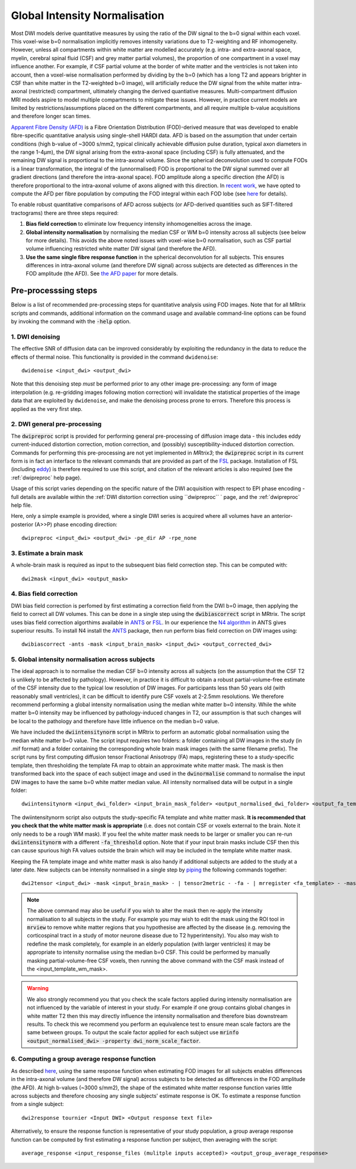 Global Intensity Normalisation
==============================

Most DWI models derive quantitative measures by using the ratio of the DW signal to the b=0 signal within each voxel. This voxel-wise b=0 normalisation implicitly removes intensity variations due to T2-weighting and RF inhomogeneity. However, unless all compartments within white matter are modelled accurately (e.g. intra- and extra-axonal space, myelin, cerebral spinal fluid (CSF) and grey matter partial volumes), the proportion of one compartment in a voxel may influence another. For example, if CSF partial volume at the border of white matter and the ventricles is not taken into account, then a voxel-wise normalisation performed by dividing by the b=0 (which has a long T2 and appears brighter in CSF than white matter in the T2-weighted b=0 image), will artificially reduce the DW signal from the white matter intra-axonal (restricted) compartment, ultimately changing the derived quantiative measures. Multi-compartment diffusion MRI models aspire to model multiple compartments to mitigate these issues. However, in practice current models are limited by restrictions/assumptions placed on the different compartments, and all require multiple b-value acquisitions and therefore longer scan times. 

`Apparent Fibre Density (AFD) <http://www.ncbi.nlm.nih.gov/pubmed/22036682>`_ is a Fibre Orientation Distribution (FOD)-derived measure that was developed to enable fibre-specific quantitative analysis using single-shell HARDI data. AFD is based on the assumption that under certain conditions (high b-value of ~3000 s/mm2, typical clinically achievable diffusion pulse duration, typical axon diameters in the range 1-4µm), the DW signal arising from the extra-axonal space (including CSF) is fully attenuated, and the remaining DW signal is proportional to the intra-axonal volume. Since the spherical deconvolution used to compute FODs is a linear transformation, the integral of the (unnormalised) FOD is proportional to the DW signal summed over all gradient directions (and therefore the intra-axonal space). FOD amplitude along a specific direction (the AFD) is therefore proportional to the intra-axonal volume of axons aligned with this direction. In `recent work <http://www.ncbi.nlm.nih.gov/pubmed/26004503>`_, we have opted to compute the AFD per fibre population by computing the FOD integral within each FOD lobe (see `here <http://www.ncbi.nlm.nih.gov/pubmed/23238430>`_ for details). 

To enable robust quantitative comparisons of AFD across subjects (or AFD-derived quantities such as SIFT-filtered tractograms) there are three steps required:

#. **Bias field correction** to eliminate low frequency intensity inhomogeneities across the image.

#. **Global intensity normalisation** by normalising the median CSF or WM b=0 intensity across all subjects (see below for more details). This avoids the above noted issues with voxel-wise b=0 normalisation, such as CSF partial volume influencing restricted white matter DW signal (and therefore the AFD).   

#. **Use the same single fibre response function** in the spherical deconvolution for all subjects. This ensures differences in intra-axonal volume (and therefore DW signal) across subjects are detected as differences in the FOD amplitude (the AFD). See `the AFD paper <http://www.ncbi.nlm.nih.gov/pubmed/22036682>`_ for more details.


Pre-processsing steps
---------------------
Below is a list of recommended pre-processing steps for quantitative analysis using FOD images. Note that for all MRtrix scripts and commands, additional information on the command usage and available command-line options can be found by invoking the command with the :code:`-help` option. 


1. DWI denoising
^^^^^^^^^^^^^^^^^^^^^^^^^^^^^^^^^^^^^^^^^^^^^^^

The effective SNR of diffusion data can be improved considerably by exploiting the redundancy in the data to reduce the effects of thermal noise. This functionality is provided in the command ``dwidenoise``::

  dwidenoise <input_dwi> <output_dwi>

Note that this denoising step *must* be performed prior to any other image pre-processing: any form of image interpolation (e.g. re-gridding images following motion correction) will invalidate the statistical properties of the image data that are exploited by ``dwidenoise``, and make the denoising process prone to errors. Therefore this process is applied as the very first step.


2. DWI general pre-processing
^^^^^^^^^^^^^^^^^^^^^^^^^^^^^^^^^^^^^^^^^^^^^^^^^^^^^^^^^^^^^^^^^^^^^^^^^^^^^^^^^^^^^^^^^^^^^^^^^^^^^^^^^^^^^^^^^^^^^^^^^^^^^

The :code:`dwipreproc` script is provided for performing general pre-processing of diffusion image data - this includes eddy current-induced distortion correction, motion correction, and (possibly) susceptibility-induced distortion correction. Commands for performing this pre-processing are not yet implemented in *MRtrix3*; the :code:`dwipreproc` script in its current form is in fact an interface to the relevant commands that are provided as part of the `FSL <http://fsl.fmrib.ox.ac.uk/>`_ package. Installation of FSL (including `eddy <http://fsl.fmrib.ox.ac.uk/fsl/fslwiki/EDDY>`_) is therefore required to use this script, and citation of the relevant articles is also required (see the :ref:`dwipreproc` help page).

Usage of this script varies depending on the specific nature of the DWI acquisition with respect to EPI phase encoding - full details are available within the :ref:`DWI distortion correction using ``dwipreproc`` ` page, and the :ref:`dwipreproc` help file.

Here, only a simple example is provided, where a single DWI series is acquired where all volumes have an anterior-posterior (A>>P) phase encoding direction::

  dwipreproc <input_dwi> <output_dwi> -pe_dir AP -rpe_none


3. Estimate a brain mask
^^^^^^^^^^^^^^^^^^^^^^^^^
A whole-brain mask is required as input to the subsequent bias field correction step. This can be computed with::

  dwi2mask <input_dwi> <output_mask>
  
  
4. Bias field correction
^^^^^^^^^^^^^^^^^^^^^^^^
DWI bias field correction is perfomed by first estimating a correction field from the DWI b=0 image, then applying the field to correct all DW volumes. This can be done in a single step using the :code:`dwibiascorrect` script in MRtrix. The script uses bias field correction algorthims available in `ANTS <http://stnava.github.io/ANTs/>`_ or `FSL <http://fsl.fmrib.ox.ac.uk/>`_. In our experience the `N4 algorithm <http://www.ncbi.nlm.nih.gov/pmc/articles/PMC3071855/>`_ in ANTS gives superiour results. To install N4 install the `ANTS <http://stnava.github.io/ANTs/>`_ package, then run perform bias field correction on DW images using::

    dwibiascorrect -ants -mask <input_brain_mask> <input_dwi> <output_corrected_dwi>
    
    
5. Global intensity normalisation across subjects
^^^^^^^^^^^^^^^^^^^^^^^^^^^^^^^^^^^^^^^^^^^^^^^^^^
  
The ideal approach is to normalise the median CSF b=0 intensity across all subjects (on the assumption that the CSF T2 is unlikely to be affected by pathology). However, in practice it is difficult to obtain a robust partial-volume-free estimate of the CSF intensity due to the typical low resolution of DW images. For participants less than 50 years old (with reasonably small ventricles), it can be difficult to identify pure CSF voxels at 2-2.5mm resolutions. We therefore recommend performing a global intensity normalisation using the median white matter b=0 intensity. While the white matter b=0 intensity may be influenced by pathology-induced changes in T2, our assumption is that such changes will be local to the pathology and therefore have little influence on the median b=0 value. 

We have included the :code:`dwiintensitynorm` script in MRtrix to perform an automatic global normalisation using the median white matter b=0 value. The script input requires two folders: a folder containing all DW images in the study (in .mif format) and a folder containing the corresponding whole brain mask images (with the same filename prefix). The script runs by first computing diffusion tensor Fractional Anisotropy (FA) maps, registering these to a study-specific template, then thresholding the template FA map to obtain an approximate white matter mask. The mask is then transformed back into the space of each subject image and used in the :code:`dwinormalise` command to normalise the input DW images to have the same b=0 white matter median value. All intensity normalised data will be output in a single folder::

    dwiintensitynorm <input_dwi_folder> <input_brain_mask_folder> <output_normalised_dwi_folder> <output_fa_template> <output_template_wm_mask>
    
The dwiintensitynorm script also outputs the study-specific FA template and white matter mask. **It is recommended that you check that the white matter mask is appropriate** (i.e. does not contain CSF or voxels external to the brain. Note it only needs to be a rough WM mask). If you feel the white matter mask needs to be larger or smaller you can re-run :code:`dwiintensitynorm` with a different :code:`-fa_threshold` option. Note that if your input brain masks include CSF then this can cause spurious high FA values outside the brain which will may be included in the template white matter mask.

Keeping the FA template image and white matter mask is also handy if additional subjects are added to the study at a later date. New subjects can be intensity normalised in a single step by `piping <http://userdocs.mrtrix.org/en/latest/getting_started/command_line.html#unix-pipelines>`_ the following commands together::

    dwi2tensor <input_dwi> -mask <input_brain_mask> - | tensor2metric - -fa - | mrregister <fa_template> - -mask2 <input_brain_mask> -nl_scale 0.5,0.75,1.0 -nl_niter 5,5,15 -nl_warp - tmp.mif | mrtransform <input_template_wm_mask> -template <input_dwi> -warp - - | dwinormalise <input_dwi> - <output_normalised_dwi>; rm tmp.mif
   
.. NOTE:: The above command may also be useful if you wish to alter the mask then re-apply the intensity normalisation to all subjects in the study. For example you may wish to edit the mask using the ROI tool in :code:`mrview` to remove white matter regions that you hypothesise are affected by the disease (e.g. removing the corticospinal tract in a study of motor neurone disease due to T2 hyperintensity). You also may wish to redefine the mask completely, for example in an elderly population (with larger ventricles) it may be appropriate to intensity normalise using the median b=0 CSF. This could be performed by manually masking partial-volume-free CSF voxels, then running the above command with the CSF mask instead of the <input_template_wm_mask>.

.. WARNING:: We also strongly recommend you that you check the scale factors applied during intensity normalisation are not influenced by the variable of interest in your study. For example if one group contains global changes in white matter T2 then this may directly influence the intensity normalisation and therefore bias downstream results. To check this we recommend you perform an equivalence test to ensure mean scale factors are the same between groups. To output the scale factor applied for each subject use :code:`mrinfo <output_normalised_dwi> -property dwi_norm_scale_factor`. 
    
6. Computing a group average response function
^^^^^^^^^^^^^^^^^^^^^^^^^^^^^^^^^^^^^^^^^^^^^^^
As described `here <http://www.ncbi.nlm.nih.gov/pubmed/22036682>`_, using the same response function when estimating FOD images for all subjects enables differences in the intra-axonal volume (and therefore DW signal) across subjects to be detected as differences in the FOD amplitude (the AFD). At high b-values (~3000 s/mm2), the shape of the estimated white matter response function varies little across subjects and therefore choosing any single subjects' estimate response is OK. To estimate a response function from a single subject::

    dwi2response tournier <Input DWI> <Output response text file>
    
Alternatively, to ensure the response function is representative of your study population, a group average response function can be computed by first estimating a response function per subject, then averaging with the script::

    average_response <input_response_files (mulitple inputs accepted)> <output_group_average_response>

